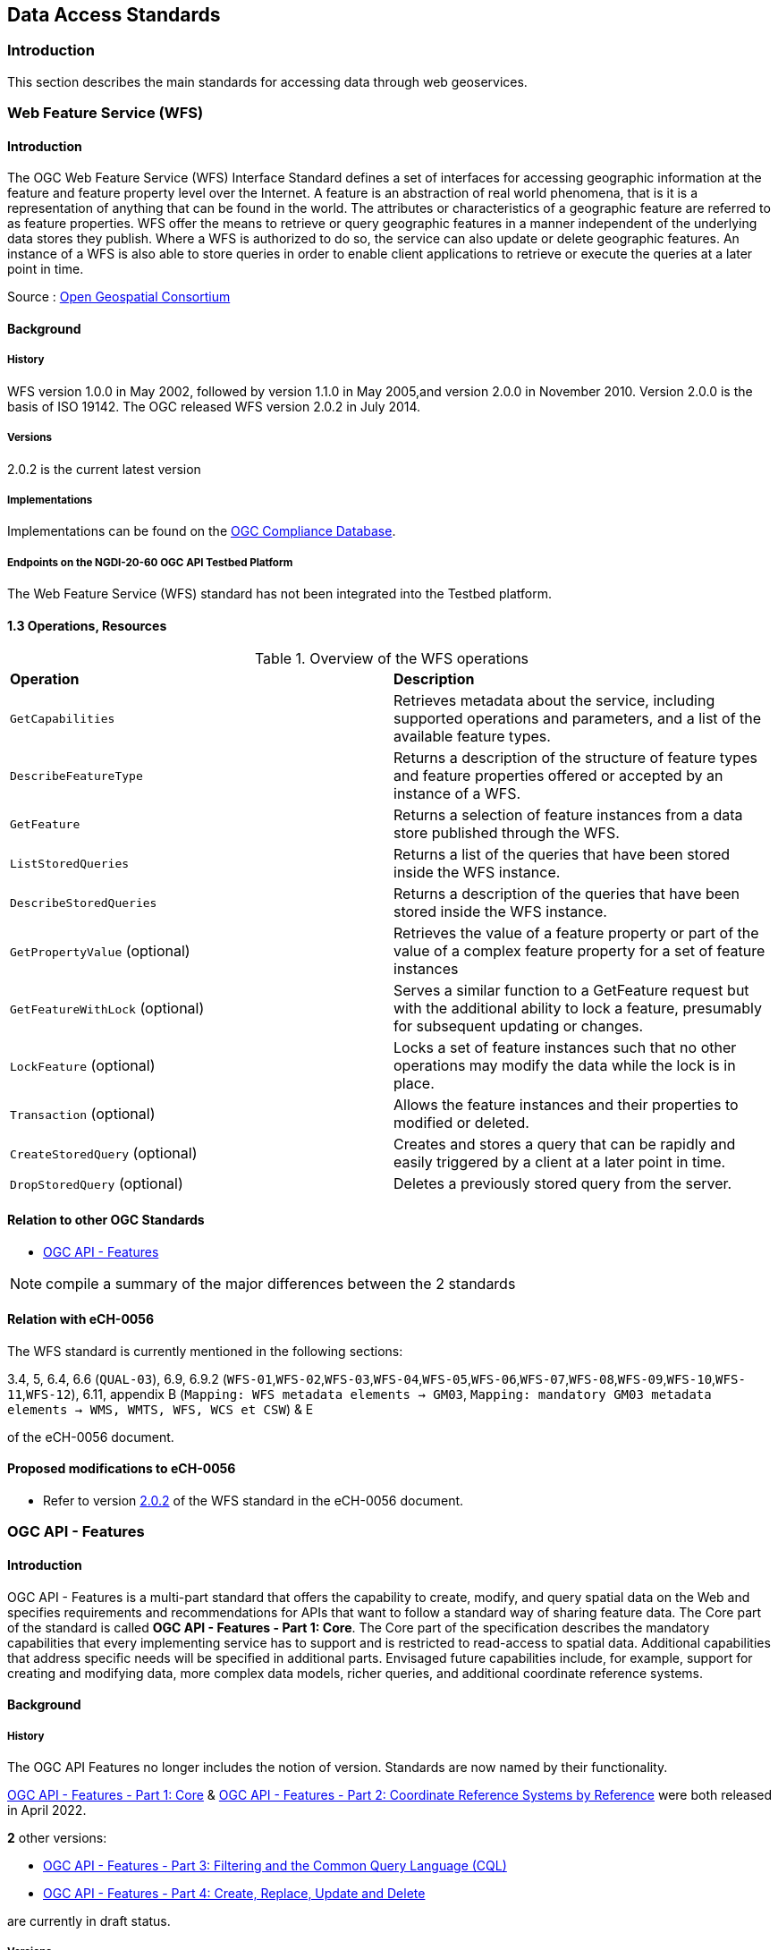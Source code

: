 // Document settings
[.text-justify]

== Data Access Standards

=== Introduction

This section describes the main standards for accessing data through web geoservices.

=== Web Feature Service (WFS)

==== Introduction

The OGC Web Feature Service (WFS) Interface Standard defines a set of interfaces for accessing geographic information at the feature and feature property level over the Internet. A feature is an abstraction of real world phenomena, that is it is a representation of anything that can be found in the world. The attributes or characteristics of a geographic feature are referred to as feature properties. WFS offer the means to retrieve or query geographic features in a manner independent of the underlying data stores they publish. Where a WFS is authorized to do so, the service can also update or delete geographic features. An instance of a WFS is also able to store queries in order to enable client applications to retrieve or execute the queries at a later point in time.

Source : https://opengeospatial.github.io/e-learning/wfs/text/basic-main.html[Open Geospatial Consortium]

==== Background

===== History

WFS version 1.0.0 in May 2002, followed by version 1.1.0 in May 2005,and version 2.0.0 in November 2010. Version 2.0.0 is the basis of ISO 19142. The OGC released WFS version 2.0.2 in July 2014.

===== Versions

2.0.2 is the current latest version

===== Implementations

Implementations can be found on the http://www.opengeospatial.org/resource/products/byspec[OGC Compliance Database]. 

===== Endpoints on the NGDI-20-60 OGC API Testbed Platform

The Web Feature Service (WFS) standard has not been integrated into the Testbed platform.

==== 1.3 Operations, Resources

.Overview of the WFS operations
[cols="1,1"]
|===
*Operation* | *Description*
| `GetCapabilities` | Retrieves metadata about the service, including supported operations and parameters, and a list of the available feature types.
| `DescribeFeatureType` | Returns a description of the structure of feature types and feature properties offered or accepted by an instance of a WFS.
| `GetFeature` | Returns a selection of feature instances from a data store published through the WFS.
| `ListStoredQueries` | Returns a list of the queries that have been stored inside the WFS instance.
| `DescribeStoredQueries` | Returns a description of the queries that have been stored inside the WFS instance.
| `GetPropertyValue` (optional) | Retrieves the value of a feature property or part of the value of a complex feature property for a set of feature instances
| `GetFeatureWithLock` (optional) | Serves a similar function to a GetFeature request but with the additional ability to lock a feature, presumably for subsequent updating or changes.
| `LockFeature` (optional) | Locks a set of feature instances such that no other operations may modify the data while the lock is in place.
| `Transaction` (optional) | Allows the feature instances and their properties to modified or deleted.
| `CreateStoredQuery` (optional) | Creates and stores a query that can be rapidly and easily triggered by a client at a later point in time.
| `DropStoredQuery` (optional) | Deletes a previously stored query from the server.
|===
 
==== Relation to other OGC Standards

- <<OGC API - Features>>

NOTE:  compile a summary of the major differences between the 2 standards

==== Relation with eCH-0056

The WFS standard is currently mentioned in the following sections:

3.4, 5, 6.4, 6.6 (`QUAL-03`), 6.9, 6.9.2 (`WFS-01`,`WFS-02`,`WFS-03`,`WFS-04`,`WFS-05`,`WFS-06`,`WFS-07`,`WFS-08`,`WFS-09`,`WFS-10`,`WFS-11`,`WFS-12`), 6.11, appendix B (`Mapping: WFS metadata elements -> GM03`, `Mapping: mandatory GM03 metadata elements -> WMS, WMTS, WFS, WCS et CSW`) & E

of the eCH-0056 document.

==== Proposed modifications to eCH-0056

- Refer to version http://docs.opengeospatial.org/is/09-025r2/09-025r2.html[2.0.2] of the WFS standard in the eCH-0056 document.

=== OGC API - Features

==== Introduction

OGC API - Features is a multi-part standard that offers the capability to create, modify, and query spatial data on the Web and specifies requirements and recommendations for APIs that want to follow a standard way of sharing feature data. The Core part of the standard is called *OGC API - Features - Part 1: Core*. The Core part of the specification describes the mandatory capabilities that every implementing service has to support and is restricted to read-access to spatial data. Additional capabilities that address specific needs will be specified in additional parts. Envisaged future capabilities include, for example, support for creating and modifying data, more complex data models, richer queries, and additional coordinate reference systems.

==== Background
===== History

The OGC API Features no longer includes the notion of version. Standards are now named by their functionality.

https://docs.opengeospatial.org/is/17-069r4/17-069r4.html[OGC API - Features - Part 1: Core] & https://docs.opengeospatial.org/is/18-058r1/18-058r1.html[OGC API - Features - Part 2: Coordinate Reference Systems by Reference] were both released in April 2022.

*2* other versions:

- https://docs.ogc.org/DRAFTS/19-079r1.html[OGC API - Features - Part 3:  Filtering and the Common Query Language (CQL)] 
- https://docs.ogc.org/DRAFTS/20-002.html[OGC API - Features - Part 4: Create, Replace, Update and Delete] 


are currently in draft status.

===== Versions

https://docs.opengeospatial.org/is/18-058r1/18-058r1.html[OGC API - Features - Part 2: Coordinate Reference Systems by Reference] is the current latest version

NOTE: propose an update of the https://opengeospatial.github.io/e-learning/ogcapi-features/text/basic-main.html#background[documentation] to the OGC for the last two points.

===== Implementations

Implementations can be found on the http://www.opengeospatial.org/resource/products/byspec[OGC Compliance Database]. 

===== Endpoints on the NGDI-20-60 OGC API Testbed Platform

Examples of implementations can be found on the https://ogc.heig-vd.ch/#ogc-api-features[
NGDI-20-60 OGC API Testbed Platform]

==== Operations, Resources

.Overview of OGC API Features resources, applicable HTTP methods and links to the OGC documentation
[cols="32,25,10,33",options="header"]
!===
|Resource |Path |HTTP method |Document reference
|Landing page |`/` |GET | https://docs.opengeospatial.org/is/17-069r4/17-069r4.html#_api_landing_page[7.2 API landing page]
|Conformance declaration |`/conformance` |GET | https://docs.opengeospatial.org/is/17-069r4/17-069r4.html#_declaration_of_conformance_classes[7.4 Declaration of conformance classes]
|Feature collections |`/collections` |GET | https://docs.opengeospatial.org/is/17-069r4/17-069r4.html#_collections$$_$$[7.13 Feature collections]
|Feature collection |`/collections/{collectionId}` |GET | https://docs.opengeospatial.org/is/17-069r4/17-069r4.html#_collection$$_$$[7.14 Feature collection]
|Features |`/collections/{collectionId}/items` |GET | https://docs.opengeospatial.org/is/17-069r4/17-069r4.html#_items$$_$$[7.15 Features]
|Feature |`/collections/{collectionId}/items/{featureId}` |GET | https://docs.opengeospatial.org/is/17-069r4/17-069r4.html#_feature$$_$$[7.16 Feature]
!===

==== Relation to other OGC Standards

- <<Web Feature Service (WFS)>>

NOTE:  compile a summary of the major differences between the 2 standards

==== Relation with eCH-0056

The OGC API - Features standard is not mentioned in the eCH-0056 document.

==== Proposed modifications to eCH-0056

- Integrate the OGC API Features in the same sections as the WFS standard in the eCH-0056 document  according to its extensions.
- Add a new section to the eCH-0056 document that describes the OGC API Features standard.
- Update the structure of the eCH-0056 document according to the versions and functionalities of the OGC API Features.

=== Web Coverage Service (WCS)

NOTE: section to be completed

==== Introduction
==== Background
===== History
===== Versions
===== Implementations
===== Endpoints on the NGDI-20-60 OGC API Testbed Platform

The Web Coverage Service (WCS) standard has not been integrated into the Testbed platform.

==== Operations, Resources
==== Relation to other OGC Standards

- <<OGC API - Environmental Data Retrieval>>

NOTE:  compile a summary of the major differences between the 2 standards

==== Relation with eCH-0056

The Web Coverage Service (WCS) standard is currently mentioned in the following sections:

5, 6.4, 6.9, 6.9.3 (`WCS-01`,`WCS-02`,`WCS-03`,`WCS-04`,`WCS-05`,`WCS-06`), appendix A (`Mapping: WCS metadata elements -> GM03`, `Mapping: mandatory GM03 metadata elements -> WMS, WMTS, WFS, WCS et CSW`) & E

of the eCH-0056 document.

==== Proposed modifications to eCH-0056

=== OGC API - Environmental Data Retrieval (EDR)

NOTE: section to be completed

==== Introduction
==== Background
===== History
===== Versions
===== Implementations
===== Endpoints on the NGDI-20-60 OGC API Testbed Platform

Examples of implementations can be found on the https://ogc.heig-vd.ch/pygeoapi/collections/ndwi-edr[
NGDI-20-60 OGC API Testbed Platform]

NOTE: update the link once the structure of the Testbed Platform adapted. 

==== Operations, Resources

<<edr-paths>> summarizes the access paths and relation types defined in this standard.

[#edr-paths,reftext='{table-caption} {counter:table-num}']
.Environmental Data Retrieval API Paths
[width="90%",cols="3,2,5",options="header"]
|===
^|**Path Template** ^|**Relation** ^|**Resource**
3+^|**Common**
|<<landing-page,{root}/>> |none |Landing page
|<<api-definition,{root}/api>> |`service-desc` +
or +
`service-doc` |API Description (optional)
|<<conformance-classes,{root}/conformance>> |`conformance` |Conformance Classes
3+^|**Collections**
|<<collection-information-queries,{root}/collections>> |`data` |Metadata describing the <<collection-definition,collections>> of data available from this API.
|<<collection-information-queries,{root}/collections/{collectionId}>> | |Metadata describing the <<collection-definition,collection>> of data which has the unique identifier `{collectionId}`
3+^|**Features**
|<<collection-information-queries,{root}/collections/{collectionId}/items>>|`items`|Retrieve metadata about available items
3+^|**Queries**
|<<collection-information-queries,{root}/collections/{collectionId}/{queryType}>>| |Retrieve data according to the query pattern
|<<collection-information-queries,{root}/collections/{collectionId}/instances>>| |Retrieve metadata about <<instance-definition,instances>> of a <<collection-definition,collection>>
|<<collection-information-queries,{root}/collections/{collectionId}/instances/{instanceId}>>| |Retrieve metadata from a specific <<instance-definition,instance>> of a <<collection-definition,collection>> which has the unique identifier `{instanceId}`
|===

Where:

* `{root}` = Base URI for the API server
* `{collectionId}` = an identifier for a specific <<collection-definition,collection>> of data
* `{instanceId}` = an identifier for a specific version or <<instance-definition,instance>> of a <<collection-definition,collection>> of data
* `{queryType}` = an identifier for a specific query pattern to retrieve data from a specific <<collection-definition,collection>> of data

==== Relation to other OGC Standards

- <<Web Coverage Service (WCS)>>

NOTE:  compile a summary of the major differences between the 2 standards

==== Relation with eCH-0056

The OGC API - Environmental Data Retrieval standard is not mentioned in the eCH-0056 document.

==== Proposed modifications to eCH-0056

- Integrate the OGC API EDR in the same sections as the WCS standard in the eCH-0056 document  according to its extensions.
- Add a new section to the eCH-0056 document that describes the OGC API EDR standard.
- Update the structure of the eCH-0056 document according to the versions and functionalities of the OGC API EDR.

=== Sensor Observation Service (SOS)

==== Introduction
==== Background
===== History
===== Versions
===== Implementations
===== Endpoints on the NGDI-20-60 OGC API Testbed Platform

The Sensor Observation Service (SOS) standard has not been integrated into the Testbed platform.

==== Operations, Resources
==== Relation to other OGC Standards

- <<SensorThings API>>

NOTE:  compile a summary of the major differences between the 2 standards

==== Relation with eCH-0056

The Sensor Observation Service (SOS) standard is currently mentioned in the following sections:

5, 6.14 and the appendix E

of the eCH-0056 document.

==== Proposed modifications to eCH-0056

=== OGC SensorThings API
==== Introduction
==== Background
===== History
===== Versions
===== Implementations
===== Endpoints on the NGDI-20-60 OGC API Testbed Platform

Examples of implementations can be found on the https://ogc.heig-vd.ch/#sensorthings-api[
NGDI-20-60 OGC API Testbed Platform]

==== Operations, Resources
==== Relation to other OGC Standards

- <<Sensor Observation Service (SOS)>>

NOTE:  compile a summary of the major differences between the 2 standards

==== Relation with eCH-0056

The OGC SensorThings API standard is not mentioned in the eCH-0056 document.

==== Proposed modifications to eCH-0056

- Integrate the OGC SensorThings API in the same sections as the Sensor Observation Service (SOS) standard in the eCH-0056 document  according to its extensions.
- Add a new section to the eCH-0056 document that describes the OGC SensorThings API.
- Update the structure of the eCH-0056 document according to the versions and functionalities of the OGC SensorThings API.